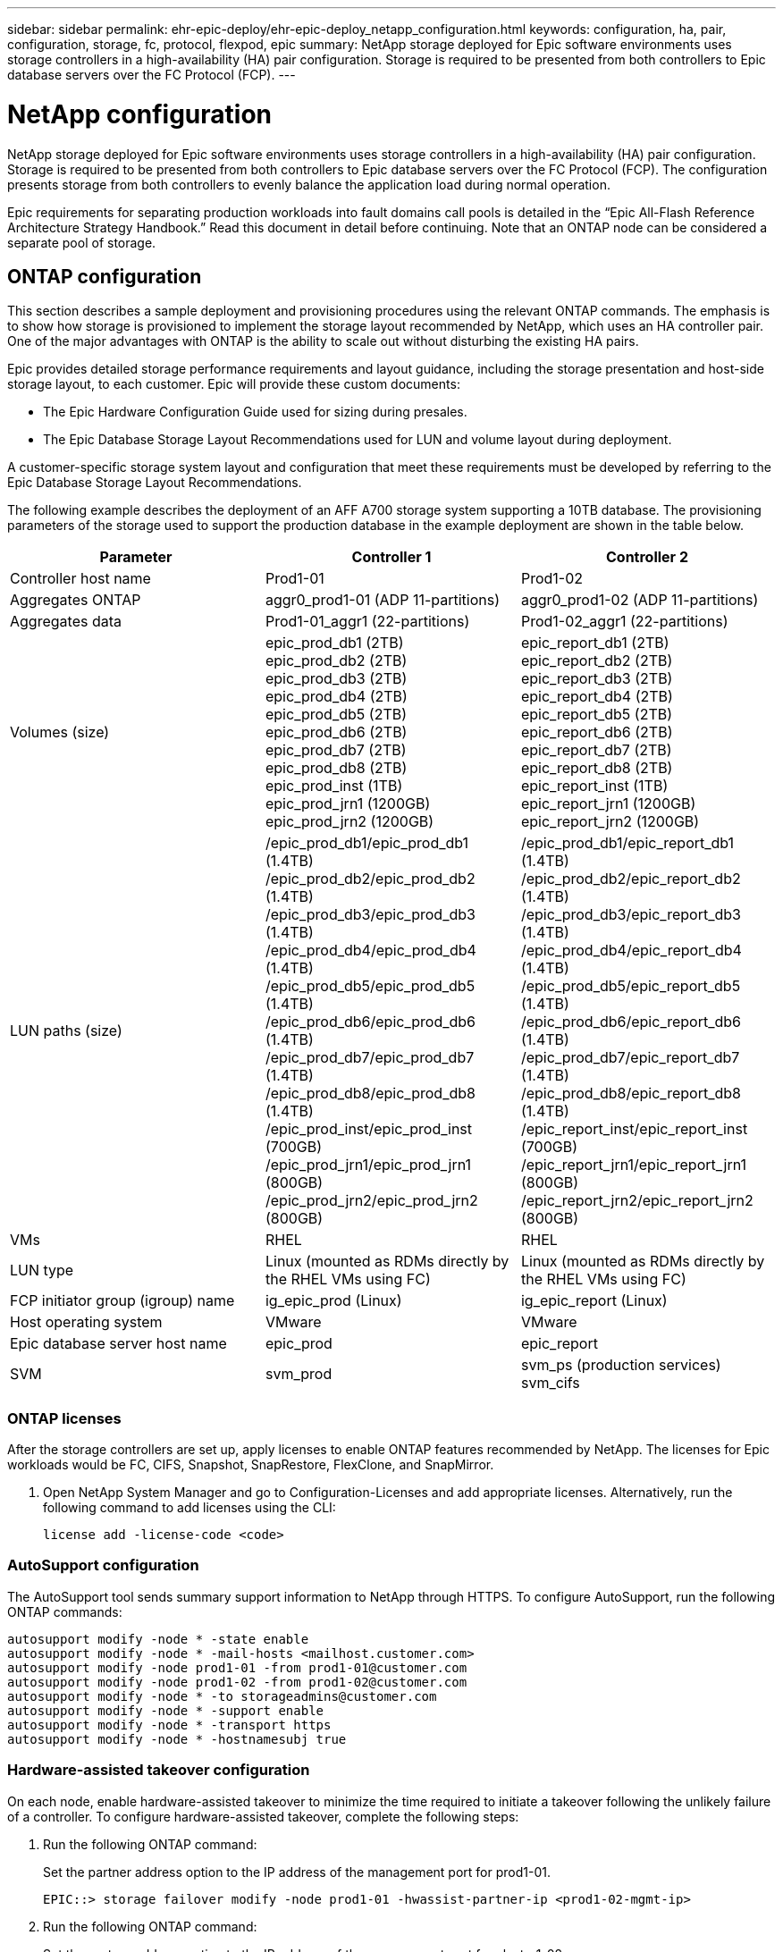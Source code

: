---
sidebar: sidebar
permalink: ehr-epic-deploy/ehr-epic-deploy_netapp_configuration.html
keywords: configuration, ha, pair, configuration, storage, fc, protocol, flexpod, epic
summary: NetApp storage deployed for Epic software environments uses storage controllers in a high-availability (HA) pair configuration. Storage is required to be presented from both controllers to Epic database servers over the FC Protocol (FCP).
---

= NetApp configuration
:hardbreaks:
:nofooter:
:icons: font
:linkattrs:
:imagesdir: ./../media/

//
// This file was created with NDAC Version 2.0 (August 17, 2020)
//
// 2021-05-07 11:34:58.273074
//

NetApp storage deployed for Epic software environments uses storage controllers in a high-availability (HA) pair configuration. Storage is required to be presented from both controllers to Epic database servers over the FC Protocol (FCP). The configuration presents storage from both controllers to evenly balance the application load during normal operation.

Epic requirements for separating production workloads into fault domains call pools is detailed in the “Epic All-Flash Reference Architecture Strategy Handbook.” Read this document in detail before continuing. Note that an ONTAP node can be considered a separate pool of storage.

== ONTAP configuration

This section describes a sample deployment and provisioning procedures using the relevant ONTAP commands. The emphasis is to show how storage is provisioned to implement the storage layout recommended by NetApp, which uses an HA controller pair. One of the major advantages with ONTAP is the ability to scale out without disturbing the existing HA pairs.

Epic provides detailed storage performance requirements and layout guidance, including the storage presentation and host-side storage layout, to each customer. Epic will provide these custom documents:

* The Epic Hardware Configuration Guide used for sizing during presales.
* The Epic Database Storage Layout Recommendations used for LUN and volume layout during deployment.

A customer-specific storage system layout and configuration that meet these requirements must be developed by referring to the Epic Database Storage Layout Recommendations.

The following example describes the deployment of an AFF A700 storage system supporting a 10TB database. The provisioning parameters of the storage used to support the production database in the example deployment are shown in the table below.

|===
|Parameter |Controller 1 |Controller 2

|Controller host name
|Prod1-01
|Prod1-02
|Aggregates ONTAP
|aggr0_prod1-01 (ADP 11-partitions)
|aggr0_prod1-02 (ADP 11-partitions)
|Aggregates data
|Prod1-01_aggr1 (22-partitions)
|Prod1-02_aggr1 (22-partitions)
|Volumes (size)
|epic_prod_db1 (2TB)
epic_prod_db2 (2TB)
epic_prod_db3 (2TB)
epic_prod_db4 (2TB)
epic_prod_db5 (2TB)
epic_prod_db6 (2TB)
epic_prod_db7 (2TB)
epic_prod_db8 (2TB)
epic_prod_inst (1TB)
epic_prod_jrn1 (1200GB)
epic_prod_jrn2 (1200GB)
|epic_report_db1 (2TB)
epic_report_db2 (2TB)
epic_report_db3 (2TB)
epic_report_db4 (2TB)
epic_report_db5 (2TB)
epic_report_db6 (2TB)
epic_report_db7 (2TB)
epic_report_db8 (2TB)
epic_report_inst (1TB)
epic_report_jrn1 (1200GB)
epic_report_jrn2 (1200GB)
|LUN paths (size)

|/epic_prod_db1/epic_prod_db1 (1.4TB)
/epic_prod_db2/epic_prod_db2 (1.4TB)
/epic_prod_db3/epic_prod_db3 (1.4TB)
/epic_prod_db4/epic_prod_db4 (1.4TB)
/epic_prod_db5/epic_prod_db5 (1.4TB)
/epic_prod_db6/epic_prod_db6 (1.4TB)
/epic_prod_db7/epic_prod_db7 (1.4TB)
/epic_prod_db8/epic_prod_db8 (1.4TB)
/epic_prod_inst/epic_prod_inst (700GB)
/epic_prod_jrn1/epic_prod_jrn1 (800GB)
/epic_prod_jrn2/epic_prod_jrn2 (800GB)
|/epic_prod_db1/epic_report_db1 (1.4TB)
/epic_prod_db2/epic_report_db2 (1.4TB)
/epic_prod_db3/epic_report_db3 (1.4TB)
/epic_prod_db4/epic_report_db4 (1.4TB)
/epic_prod_db5/epic_report_db5 (1.4TB)
/epic_prod_db6/epic_report_db6 (1.4TB)
/epic_prod_db7/epic_report_db7 (1.4TB)
/epic_prod_db8/epic_report_db8 (1.4TB)
/epic_report_inst/epic_report_inst (700GB)
/epic_report_jrn1/epic_report_jrn1 (800GB)
/epic_report_jrn2/epic_report_jrn2 (800GB)
|VMs
|RHEL
|RHEL
|LUN type
|Linux (mounted as RDMs directly by the RHEL VMs using FC)
|Linux (mounted as RDMs directly by the RHEL VMs using FC)
|FCP initiator group (igroup) name
|ig_epic_prod (Linux)
|ig_epic_report (Linux)
|Host operating system
|VMware
|VMware
|Epic database server host name
|epic_prod
|epic_report
|SVM
|svm_prod
|svm_ps (production services)
svm_cifs
|===

=== ONTAP licenses

After the storage controllers are set up, apply licenses to enable ONTAP features recommended by NetApp. The licenses for Epic workloads would be FC, CIFS, Snapshot, SnapRestore, FlexClone, and SnapMirror.

. Open NetApp System Manager and go to Configuration-Licenses and add appropriate licenses. Alternatively, run the following command to add licenses using the CLI:
+
....
license add -license-code <code>
....

=== AutoSupport configuration

The AutoSupport tool sends summary support information to NetApp through HTTPS. To configure AutoSupport, run the following ONTAP commands:

....
autosupport modify -node * -state enable
autosupport modify -node * -mail-hosts <mailhost.customer.com>
autosupport modify -node prod1-01 -from prod1-01@customer.com
autosupport modify -node prod1-02 -from prod1-02@customer.com
autosupport modify -node * -to storageadmins@customer.com
autosupport modify -node * -support enable
autosupport modify -node * -transport https
autosupport modify -node * -hostnamesubj true
....

=== Hardware-assisted takeover configuration

On each node, enable hardware-assisted takeover to minimize the time required to initiate a takeover following the unlikely failure of a controller. To configure hardware-assisted takeover, complete the following steps:

. Run the following ONTAP command:
+
Set the partner address option to the IP address of the management port for prod1-01.
+
....
EPIC::> storage failover modify -node prod1-01 -hwassist-partner-ip <prod1-02-mgmt-ip>
....

. Run the following ONTAP command:
+
Set the partner address option to the IP address of the management port for cluster1-02.
+
....
EPIC::> storage failover modify -node prod1-02 -hwassist-partner-ip <prod1-01-mgmt-ip>
....

. Run the following ONTAP command to enable hardware-assisted takeover on both prod1-01 and prod1-02 HA controller pair:
+
....
EPIC::> storage failover modify -node prod1-01 -hwassist true
EPIC::> storage failover modify -node prod1-02 -hwassist true
....

=== ONTAP storage provisioning

The storage provisioning workflow is as follows:

. Create the aggregates.
. Create a storage virtual machine (SVM).
+
After aggregate creation, the next step is to create an SVM. In ONTAP the storage is virtualized in the form of an SVM. Hosts and clients no longer access the physical storage hardware. Create an SVM using the System Manager GUI or the CLI.

. Create FC LIFs.
+
Ports and storage are provisioned on the SVM and presented to hosts and clients through virtual ports called logical interfaces (LIFs).
+
You can run all the workloads in one SVM with all the protocols. For Epic, NetApp recommends having an SVM for production FC and one SVM for CIFS.

.. Enable and start FC from SVM settings in the System Manager GUI.
.. Add FC LIFs to the SVM. Configure multiple FC LIFs on each storage node, depending on the number of paths architected per LUN.
. Create initiator groups (igroups).
+
Igroups are tables of FC- protocol host WWPNs or iSCSI host node names that define which LUNs are available to the hosts. For example, if you have a host cluster, you can use igroups to ensure that specific LUNs are visible to only one host in the cluster or to all the hosts in the cluster. You can define multiple igroups and map them to LUNs to control which initiators have access to LUNs.
+
Create FC igroups of type VMware using the System Manager GUI or the CLI.

. Create zones on the FC switch.
+
An FC or FCoE zone is a logical grouping of one or more ports in a fabric. For devices to be able to see each other, connect, create sessions with one another, and communicate, both ports need to have a common zone membership. Single initiator zoning is recommended.

.. Create zones on the switch and add the NetApp target and the Cisco UCS blade initiators in the zone.
+
NetApp best practice is single initiator zoning. Each zone contains only one initiator and the target WWPN on the controller. The zones use the port name and not the node name.

. Create volumes and LUNs.
.. Create volumes to host the LUNs using the System Manager GUI (or the CLI). All the storage efficiency settings and data protection are set by default on the volume. You can optionally turn on volume encryption and QoS policies on the volume using the `vol modify` command. Note that the volumes need to be large enough to contain the LUNs and Snapshot copies. To protect the volume from capacity issues, enable the `autosize` and `autodelete` options. After the volumes are created, create the LUNs that will house the Epic workload.
.. Create FC LUNs of type `VMware` that will host the Epic workload using the System Manager GUI (or the CLI). NetApp has simplified LUN creation in a very easy to follow wizard in System Manager.
+
You can also use VSC to provision volumes and LUNs. See the http://docs.netapp.com/ontap-9/topic/com.netapp.doc.exp-fc-esx-cpg/home.html[FC Configuration for ESX Express Guide^].
+
See the http://docs.netapp.com/ontap-9/index.jsp?topic=%2Fcom.netapp.doc.dot-cm-sanag%2Fhome.html[SAN Administration and the SAN Configuration Guide^] if you are not using VSC.

. Map the LUNs to the igroups.
+
After the LUNs and igroups are created, map the LUNs to the relevant igroups that give the desired hosts access to the LUNs.
+
The LUNs are now ready to be discovered and mapped to the ESXi servers. Refresh the storage on the ESXi hosts and add the newly discovered LUNs.

link:ehr-epic-deploy_genio_tool.html[Next: GenIO Tool]
